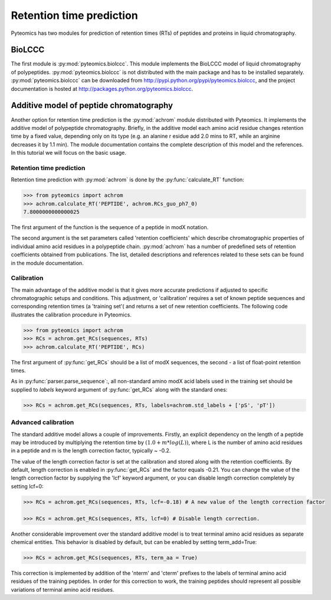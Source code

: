 Retention time prediction
=========================

Pyteomics has two modules for prediction of retention times (RTs) of peptides 
and proteins in liquid chromatography.

BioLCCC
-------

The first module is :py:mod:`pyteomics.biolccc`. This module implements
the BioLCCC model of liquid chromatography of polypeptides. 
:py:mod:`pyteomics.biolccc` is not distributed with the main package and has 
to be installed separately. :py:mod:`pyteomics.biolccc` can be downloaded from 
http://pypi.python.org/pypi/pyteomics.biolccc, and the project documentation
is hosted at http://packages.python.org/pyteomics.biolccc.

Additive model of peptide chromatography
----------------------------------------

Another option for retention time prediction is the :py:mod:`achrom` module
distributed with Pyteomics. It implements the additive model of polypeptide
chromatography. Briefly, in the additive model each amino acid residue changes 
retention time by a fixed value, depending only on its type (e.g. an alanine r
esidue add 2.0 mins to RT, while an arginine decreases it by 1.1 min). The module 
documentation contains the complete description of this model and the references. 
In this tutorial we will focus on the basic usage.

Retention time prediction
.........................

Retention time prediction with :py:mod:`achrom` is done by the
:py:func:`calculate_RT` function:

.. code-block:: python

    >>> from pyteomics import achrom
    >>> achrom.calculate_RT('PEPTIDE', achrom.RCs_guo_ph7_0)
    7.8000000000000025
    
The first argument of the function is the sequence of a peptide in modX 
notation.

The second argument is the set parameters called 'retention coefficients' which
describe chromatographic properties of individual amino acid residues in
a polypeptide chain. :py:mod:`achrom` has a number of predefined sets of 
retention coefficients obtained from publications. The list, detailed 
descriptions and references related to these sets can be found in the module
documentation.

Calibration
...........

The main advantage of the additive model is that it gives more accurate 
predictions if adjusted to specific chromatographic setups and conditions. 
This adjustment, or 'calibration' requires a set of known peptide 
sequences and corresponding retention times (a 'training set'( and returns
a set of new retention coefficients. The following code illustrates the 
calibration procedure in Pyteomics.
    
.. code-block:: python

    >>> from pyteomics import achrom
    >>> RCs = achrom.get_RCs(sequences, RTs)
    >>> achrom.calculate_RT('PEPTIDE', RCs)
    
The first argument of :py:func:`get_RCs` should be a list of modX sequences, 
the second - a list of float-point retention times.
 
As in :py:func:`parser.parse_sequence`:, all non-standard amino modX
acid labels used in the training set should be supplied to `labels` keyword 
argument of :py:func:`get_RCs` along with the standard ones:

.. code-block:: python

    >>> RCs = achrom.get_RCs(sequences, RTs, labels=achrom.std_labels + ['pS', 'pT'])

Advanced calibration
....................

The standard additive model allows a couple of improvements. Firstly, an 
explicit dependency on the length of a peptide may be introduced by multiplying
the retention time by :math:`(1.0 + m * log(L))`, where L is the number of amino
acid residues in a peptide and m is the length correction factor, typically ~ -0.2.

The value of the length correction factor is set at the calibration and stored along
with the retention coefficients. By default, length correction is enabled in
:py:func:`get_RCs` and the factor equals -0.21. You can change
the value of the length correction factor by supplying the 'lcf' keyword argument, 
or you can disable length correction completely by setting lcf=0:

.. code-block:: python

    >>> RCs = achrom.get_RCs(sequences, RTs, lcf=-0.18) # A new value of the length correction factor

    >>> RCs = achrom.get_RCs(sequences, RTs, lcf=0) # Disable length correction.
    
Another considerable improvement over the standard additive model is to treat
terminal amino acid residues as separate chemical entities. This behavior
is disabled by default, but can be enabled by setting term_add=True:

.. code-block:: python

    >>> RCs = achrom.get_RCs(sequences, RTs, term_aa = True) 

This correction is implemented by addition of the 'nterm' and 'cterm' prefixes
to the labels of terminal amino acid residues of the training peptides. In order 
for this correction to work, the training peptides should represent all possible
variations of terminal amino acid residues.
